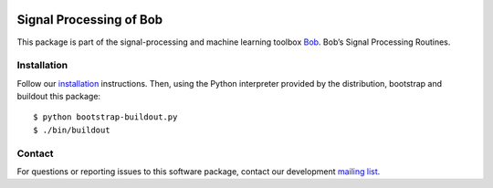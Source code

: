 .. vim: set fileencoding=utf-8 :
.. Thu 11 Aug 15:26:31 CEST 2016

.. image:: http://img.shields.io/badge/docs-stable-yellow.png
   :target: http://pythonhosted.org/bob.sp/index.html
.. image:: http://img.shields.io/badge/docs-latest-orange.png
   :target: https://www.idiap.ch/software/bob/docs/latest/bioidiap/bob.sp/master/index.html
.. image:: https://gitlab.idiap.ch/bob/bob.sp/badges/master/build.svg
   :target: https://gitlab.idiap.ch/bob/bob.sp/commits/master
.. image:: https://img.shields.io/badge/gitlab-project-0000c0.svg
   :target: https://gitlab.idiap.ch/bob/bob.sp
.. image:: http://img.shields.io/pypi/v/bob.sp.png
   :target: https://pypi.python.org/pypi/bob.sp
.. image:: http://img.shields.io/pypi/dm/bob.sp.png
   :target: https://pypi.python.org/pypi/bob.sp


=========================
 Signal Processing of Bob
=========================

This package is part of the signal-processing and machine learning toolbox
Bob_. 
Bob’s Signal Processing Routines.


Installation
------------

Follow our `installation`_ instructions. Then, using the Python interpreter
provided by the distribution, bootstrap and buildout this package::

  $ python bootstrap-buildout.py
  $ ./bin/buildout


Contact
-------

For questions or reporting issues to this software package, contact our
development `mailing list`_.


.. Place your references here:
.. _bob: https://www.idiap.ch/software/bob
.. _installation: https://gitlab.idiap.ch/bob/bob/wikis/Installation
.. _mailing list: https://groups.google.com/forum/?fromgroups#!forum/bob-devel
